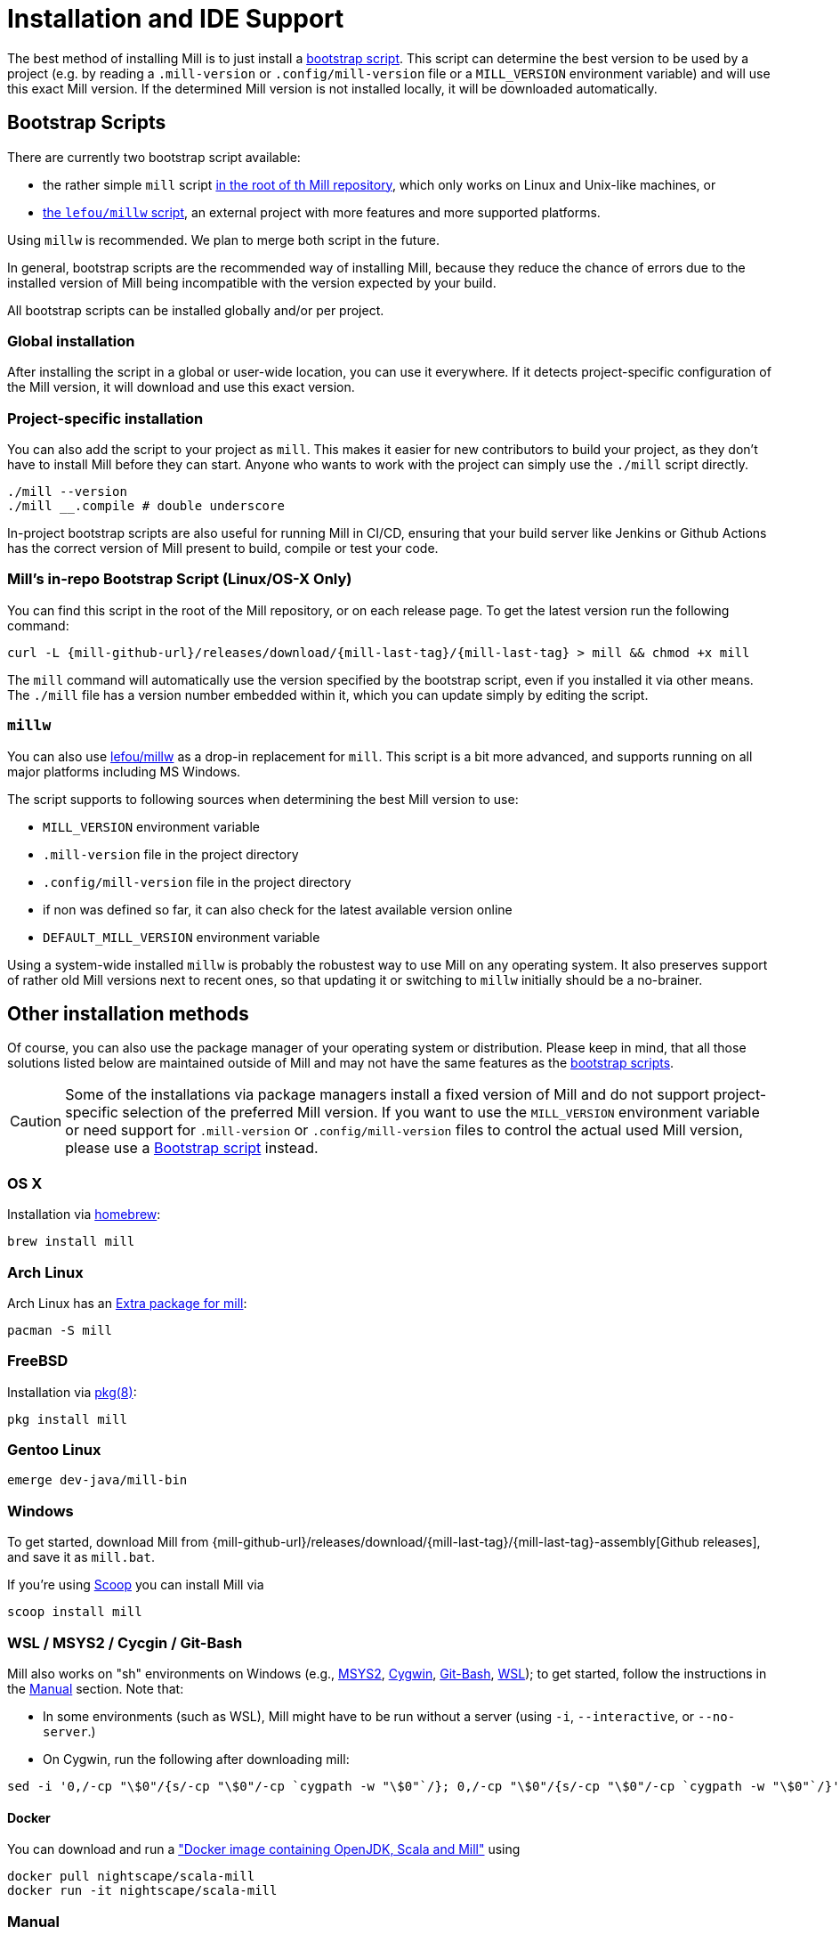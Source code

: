 = Installation and IDE Support
:page-aliases: Installation.adoc, IDE_Support.adoc

The best method of installing Mill is to just install a <<_bootstrap_scripts,bootstrap script>>.
This script can determine the best version to be used by a project (e.g. by
reading a `.mill-version` or `.config/mill-version` file or a `MILL_VERSION` environment variable) and will use this exact Mill version.
If the determined Mill version is not installed locally, it will be downloaded automatically.

[#_bootstrap_scripts]
== Bootstrap Scripts

There are currently two bootstrap script available:

* the rather simple `mill` script <<_mills_bootstrap_script_linuxos_x_only,in the root of th Mill repository>>, which only works on Linux and Unix-like machines, or
* <<_millw,the `lefou/millw` script>>, an external project with more features and more supported platforms.

Using `millw` is recommended.
We plan to merge both script in the future.

In general, bootstrap scripts are the recommended way of installing Mill,
because they reduce the chance of errors due to the installed version of Mill
being incompatible with the version expected by your build.

All bootstrap scripts can be installed globally and/or per project.

=== Global installation

After installing the script in a global or user-wide location, you can use it everywhere.
If it detects project-specific configuration of the Mill version, it will download and use this exact version.

=== Project-specific installation

You can also add the script to your project as `mill`.
This makes it easier for new contributors to build your project, as they don't have to install Mill before they can start.
Anyone who wants to work with the project can simply use the `./mill` script directly.

[source,bash]
----
./mill --version
./mill __.compile # double underscore
----

In-project bootstrap scripts are also useful for running Mill in CI/CD, ensuring
that your build server like Jenkins or Github Actions has the correct version of Mill present to build, compile or test your code.

[#_mills_bootstrap_script_linuxos_x_only]
=== Mill's in-repo Bootstrap Script (Linux/OS-X Only)

You can find this script in the root of the Mill repository, or on each release page.
To get the latest version run the following command:

[source,bash,subs="verbatim,attributes"]
----
curl -L {mill-github-url}/releases/download/{mill-last-tag}/{mill-last-tag} > mill && chmod +x mill
----

The `mill` command will automatically use the version specified by the
bootstrap script, even if you installed it via other means.
The `./mill` file has a version number embedded within it, which you can update simply by editing the script.

=== `millw`

You can also use https://github.com/lefou/millw[lefou/millw] as a drop-in replacement for `mill`.
This script is a bit more advanced, and supports running on all major platforms including MS Windows.

The script supports to following sources when determining the best Mill version to use:

* `MILL_VERSION` environment variable
* `.mill-version` file in the project directory
* `.config/mill-version` file in the project directory
* if non was defined so far, it can also check for the latest available version online
* `DEFAULT_MILL_VERSION` environment variable

Using a system-wide installed `millw` is probably the robustest way to use Mill on any operating system.
It also preserves support of rather old Mill versions next to recent ones, so that updating it or switching to `millw` initially should be a no-brainer.


== Other installation methods

Of course, you can also use the package manager of your operating system or distribution.
Please keep in mind, that all those solutions listed below are maintained outside of Mill and may not have the same features as the <<_bootstrap_scripts,bootstrap scripts>>.

CAUTION: Some of the installations via package managers install a fixed version of Mill and do not support project-specific selection of the preferred Mill version. If you want to use the `MILL_VERSION` environment variable or need support for `.mill-version` or `.config/mill-version` files to control the actual used Mill version, please use a <<_bootstrap_scripts,Bootstrap script>> instead.

=== OS X

Installation via https://github.com/Homebrew/homebrew-core/blob/master/Formula/mill.rb[homebrew]:

[source,sh]
----
brew install mill
----


=== Arch Linux

Arch Linux has an https://archlinux.org/packages/extra/any/mill/[Extra package for mill]:

[source,bash]
----
pacman -S mill

----

=== FreeBSD

Installation via http://man.freebsd.org/pkg/8[pkg(8)]:

[source,sh]
----
pkg install mill

----

=== Gentoo Linux

[source,sh]
----
emerge dev-java/mill-bin

----

=== Windows

To get started, download Mill from
{mill-github-url}/releases/download/{mill-last-tag}/{mill-last-tag}-assembly[Github releases], and save it as `mill.bat`.

If you're using https://scoop.sh[Scoop] you can install Mill via

[source,bash]
----
scoop install mill
----

=== WSL / MSYS2 / Cycgin / Git-Bash

Mill also works on "sh" environments on Windows (e.g.,
https://www.msys2.org[MSYS2],
https://www.cygwin.com[Cygwin],
https://gitforwindows.org[Git-Bash],
https://docs.microsoft.com/en-us/windows/wsl[WSL]); to get started, follow the instructions in the <<_manual>>
section. Note that:

* In some environments (such as WSL), Mill might have to be run without a server (using `-i`, `--interactive`, or `--no-server`.)

* On Cygwin, run the following after downloading mill:

[source,bash]
----
sed -i '0,/-cp "\$0"/{s/-cp "\$0"/-cp `cygpath -w "\$0"`/}; 0,/-cp "\$0"/{s/-cp "\$0"/-cp `cygpath -w "\$0"`/}' /usr/local/bin/mill
----

==== Docker

You can download and run
a https://hub.docker.com/r/nightscape/scala-mill/["Docker image containing OpenJDK, Scala and Mill"] using

[source,bash]
----
docker pull nightscape/scala-mill
docker run -it nightscape/scala-mill
----

=== Manual

To get started, download Mill and install it into your HOME ".local/bin" via the following
`curl`/`chmod` command:

[source,bash,subs="verbatim,attributes"]
----
sh -c "curl -L {mill-github-url}/releases/download/{mill-last-tag}/{mill-last-tag} > ~/.local/bin/mill && chmod +x ~/.local/bin/mill"
----

=== Coursier (unsupported)

Installing mill via `coursier` or `cs` is currently not officially supported.
There are various issues, especially with interactive mode.

== IDE Support
:link-metals: https://scalameta.org/metals/

To support various IDEs and Language Servers, Mill supports the
https://build-server-protocol.github.io/[Build Server Protocol] in version
{bsp-version} and has a <<Build Server Protocol (BSP),built-in BSP server>>.

In addition to BSP, Mill also supports
<<IntelliJ IDEA Support,IntelliJ IDEA project configuration generation>>
directly.


=== Build Server Protocol (BSP)

The Build Server Protocol has the concept of BSP server discovery, which means:
A BSP client can connect to any BSP server, as long as there is a connection
file under the `.bsp/` directory.

To install a BSP connection file `.bsp/mill-bsp.json` for Mill, run:

[source,bash]
----
mill mill.bsp.BSP/install
----

Working known clients of the BSP server are IntelliJ IDEA and {link-metals}[Metals].

You can fine control some BSP server options by specifying command options:

|===
| Option | Description
|`--jobs` `n` | Use `n` threads in parallel to run tasks. A value of `0` means
to use as many threads as the system has cpu cores.
|===


[source]

[NOTE]
--
*Using Metals*

When using Metals by default Bloop will be used as your build server unless
you explicitly choose Mill. When in a Mill workspace use the "Switch Build
Server" command from Metals which will allow you to switch to using Mill as
your build server. If no `.bsp/mill-bsp.json` file exists, Metals will
automatically create it for you and then connect to Mill.
--

[CAUTION]
--
*Updating older setups*

In the past, we provided SemanticDB support via `mill.scalalib.bsp.ScalaMetalsSupport`
trait, which had to be mixed-in to your Scala modules. This is no longer needed and
deprecated. You should remove these mix-ins.
`ScalaMetalsSupport` trait is now deprecated and will be removed in the future.
--

=== If things go wrong

In case things go wrong, it can be sometimes hard to find the cause.
BSP is just a protocol, and as such, issues on the server side (the Mill BSP
server) might not well propagated to the BSP client (your IDE).

For that reason Mill BSP server is writing a log file under
`.bsp/mill-bsp.stderr`, where you can find various information about what's
going on. Its content should look familiar, as it contains regular Mill
output accompanied by additional BSP client-server communication details.

You can increase the verbosity of that log file, when you run Mill with
`--debug` at installation time (of the BSP discovery file).

[source,bash]
----
mill --debug mill.bsp.BSP/install
----

=== BSP Gotchas: Mismatching JVM versions

A common issue for poor performance can be a mismatch of the JVMs.
In such a case the Mill BSP server started by a BSP client like Metals is using a _different_ JVM than `mill` is using when started from the command line.
In such a scenario, every Mill invocation using the other JVM will inadvertently invalidate Mills  target caches.
This effectively leads to full reevaluation of all invoked Mill targets and appears as "bad performance".

To detect if this is the case,

1. import the project in the BSP client.
2. Wait until the BSP import process has finished.
3. Then run `mill __.compile` in the terminal.
4. Now watch the IDE, to see if the compile command invoked in the terminal has triggered compilation on the build server.

If this happens, you're using different JVMs.
Unfortunately, this is rather difficult to "defend" programmatically in Mill itself.
It is an explicit design goal of Mill, that it should work in different environments.
It is evident and likely unintentional that you have two conflicting local environments.

To fix this it's required to find where this difference stems from.
As a starting point,

* Find out which JVM is used for Mill on the CLi. `mill --version` reports its JVM.

* Search the `.bsp/mill-bsp.stderr` file for a line starting with `"Updating Evaluator"`.
It should contain all env variables (particularly `JAVA_HOME`) used by the BSP server.

Once you found and fixed that and the environments are the same, `clean` and restarting BSP should work as expected.


=== Using Bloop (standalone BSP server)

If you wish to use Bloop as your build server (it is the default metals BSP
implementation) with metals / vscode, consider using the mill bloop plugin.

xref:contrib/bloop.adoc[Bloop Plugin]

This is preferred to the instructions (currently) on the bloop website.

Please be aware, that the Bloop contrib plugin is maintained by the community
and is probably not on a par with the built-in BSP server.


=== IntelliJ IDEA Support

IntelliJ IDEA also supports the BSP protocol. To use this support, just follow
the directions in <<_build_server_protocol_bsp>>.

Additionally, you can generate IDEA project files directly with Mill.
This is probably the preferred way if you work on polyglot projects and need
support for other languages like Kotlin or AspectJ, which are currently not
specifically configured over BSP.

To generate IntelliJ IDEA project files into `.idea/`, run:

[source,bash]
----
mill mill.idea.GenIdea/idea
----

== Updating Mill

If you have installed Mill via the recommended <<_bootstrap_scripts,`Bootstrap Script`>>
method, you don't need to install multiple version of Mill explicitly.

Follow the next <<_overriding_mill_versions>> section for details.

== Overriding Mill Versions


Apart from downloading and installing new versions of Mill globally, there are
a few ways of selecting/updating your Mill version. This will only work, if you
have choosen one of the <<_bootstrap_scripts,Boostrap script methods>>:

* Create a `.mill-version` or `.config/mill-version` file to specify the version of Mill you wish to use:
[source,bash]
----
echo "0.5.0" > .mill-version
----

`.mill-version` takes precedence over `.config/mill-version` or the version of Mill specified in the `./mill` script.

* Pass in a `MILL_VERSION` environment variable, e.g.
[source,bash]
----
MILL_VERSION=0.5.0-3-4faefb mill __.compile
----

or

[source,bash]
----
MILL_VERSION=0.5.0-3-4faefb ./mill __.compile
----

to override the Mill version manually. This takes precedence over the version
specified in `./mill`, `.config/mill-version` or `.mill-version`

=== Automatic Mill updates

If your project is hosted on GitHub, GitLab, or Bitbucket, you can use
https://github.com/scala-steward-org/scala-steward[Scala Steward] to
automatically open a pull request to update your Mill version (in
`.mill-version` or `.config/mill-version` file), whenever there is a newer version available.

TIP: Scala Steward can also
xref:Configuration.adoc#_keeping_up_to_date_with_scala_steward[scan your project dependencies]
and keep them up-to-date.

=== Development Releases

In case you want to try out the latest features and improvements that are
currently in the main branch, unstable versions of Mill
are
https://github.com/com-lihaoyi/mill/releases[available] as binaries named
`+#.#.#-n-hash+` linked to the latest tag.

The easiest way to use a development release is to use one of the
<<_bootstrap_scripts>>, which support <<_overriding_mill_versions>> via an
`MILL_VERSION` environment variable or a `.mill-version` or `.config/mill-version` file.


